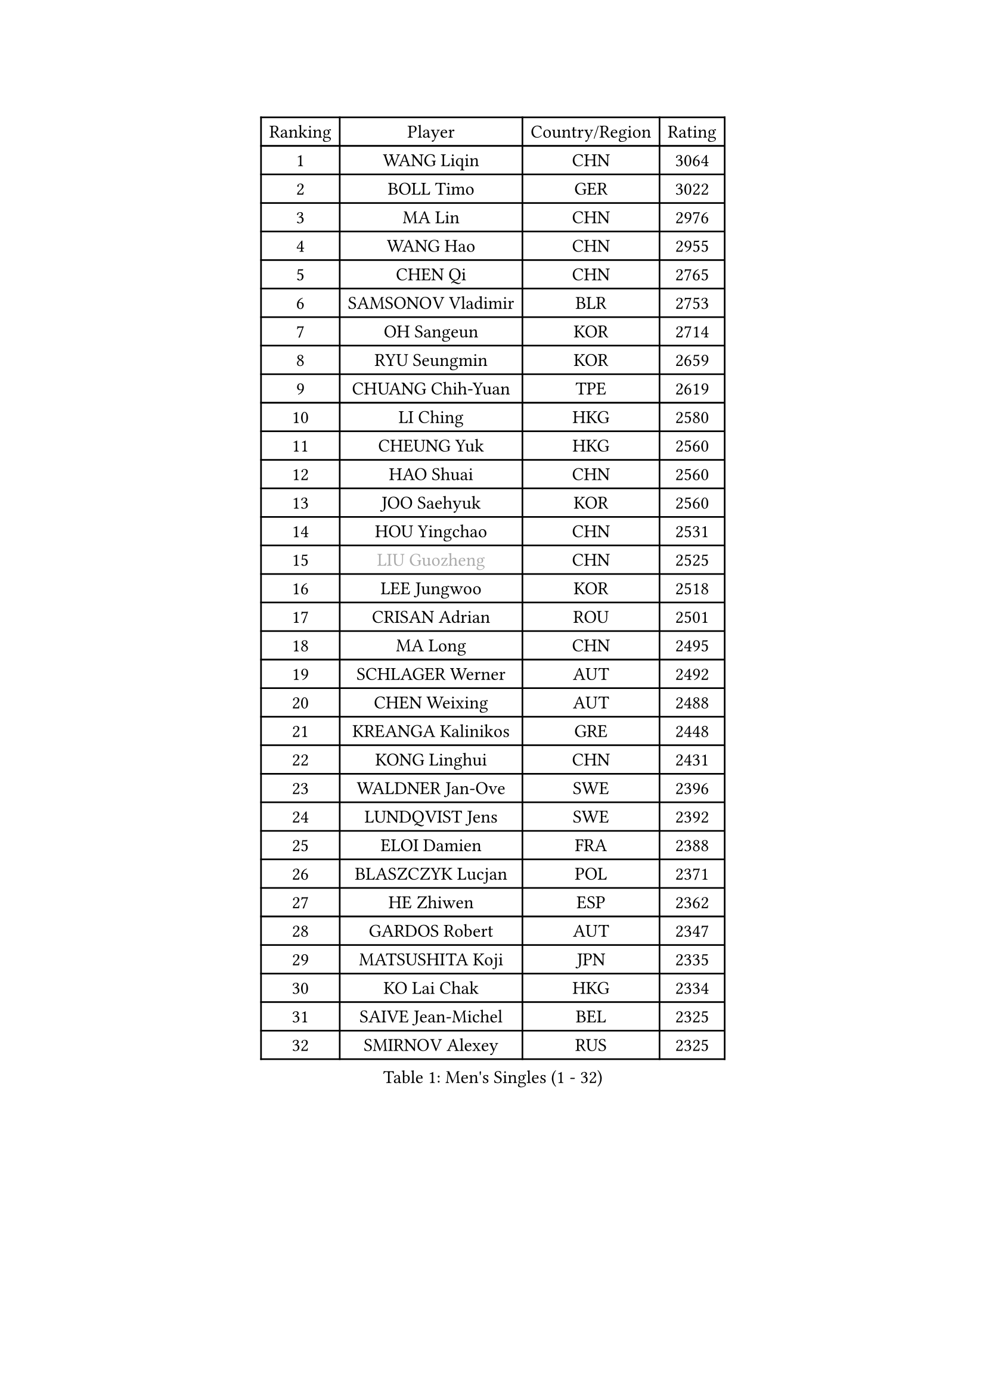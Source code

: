 
#set text(font: ("Courier New", "NSimSun"))
#figure(
  caption: "Men's Singles (1 - 32)",
    table(
      columns: 4,
      [Ranking], [Player], [Country/Region], [Rating],
      [1], [WANG Liqin], [CHN], [3064],
      [2], [BOLL Timo], [GER], [3022],
      [3], [MA Lin], [CHN], [2976],
      [4], [WANG Hao], [CHN], [2955],
      [5], [CHEN Qi], [CHN], [2765],
      [6], [SAMSONOV Vladimir], [BLR], [2753],
      [7], [OH Sangeun], [KOR], [2714],
      [8], [RYU Seungmin], [KOR], [2659],
      [9], [CHUANG Chih-Yuan], [TPE], [2619],
      [10], [LI Ching], [HKG], [2580],
      [11], [CHEUNG Yuk], [HKG], [2560],
      [12], [HAO Shuai], [CHN], [2560],
      [13], [JOO Saehyuk], [KOR], [2560],
      [14], [HOU Yingchao], [CHN], [2531],
      [15], [#text(gray, "LIU Guozheng")], [CHN], [2525],
      [16], [LEE Jungwoo], [KOR], [2518],
      [17], [CRISAN Adrian], [ROU], [2501],
      [18], [MA Long], [CHN], [2495],
      [19], [SCHLAGER Werner], [AUT], [2492],
      [20], [CHEN Weixing], [AUT], [2488],
      [21], [KREANGA Kalinikos], [GRE], [2448],
      [22], [KONG Linghui], [CHN], [2431],
      [23], [WALDNER Jan-Ove], [SWE], [2396],
      [24], [LUNDQVIST Jens], [SWE], [2392],
      [25], [ELOI Damien], [FRA], [2388],
      [26], [BLASZCZYK Lucjan], [POL], [2371],
      [27], [HE Zhiwen], [ESP], [2362],
      [28], [GARDOS Robert], [AUT], [2347],
      [29], [MATSUSHITA Koji], [JPN], [2335],
      [30], [KO Lai Chak], [HKG], [2334],
      [31], [SAIVE Jean-Michel], [BEL], [2325],
      [32], [SMIRNOV Alexey], [RUS], [2325],
    )
  )#pagebreak()

#set text(font: ("Courier New", "NSimSun"))
#figure(
  caption: "Men's Singles (33 - 64)",
    table(
      columns: 4,
      [Ranking], [Player], [Country/Region], [Rating],
      [33], [YANG Zi], [SGP], [2321],
      [34], [MIZUTANI Jun], [JPN], [2310],
      [35], [CHILA Patrick], [FRA], [2309],
      [36], [KORBEL Petr], [CZE], [2306],
      [37], [LIN Ju], [DOM], [2300],
      [38], [YOON Jaeyoung], [KOR], [2297],
      [39], [YANG Min], [ITA], [2295],
      [40], [MAZE Michael], [DEN], [2294],
      [41], [SAIVE Philippe], [BEL], [2287],
      [42], [KARAKASEVIC Aleksandar], [SRB], [2270],
      [43], [ZHANG Chao], [CHN], [2263],
      [44], [QIU Yike], [CHN], [2260],
      [45], [LIM Jaehyun], [KOR], [2257],
      [46], [KUZMIN Fedor], [RUS], [2255],
      [47], [KEEN Trinko], [NED], [2250],
      [48], [FENG Zhe], [BUL], [2238],
      [49], [SUSS Christian], [GER], [2235],
      [50], [LEE Jinkwon], [KOR], [2234],
      [51], [CHANG Yen-Shu], [TPE], [2231],
      [52], [STEGER Bastian], [GER], [2226],
      [53], [PRIMORAC Zoran], [CRO], [2217],
      [54], [PERSSON Jorgen], [SWE], [2210],
      [55], [CHIANG Hung-Chieh], [TPE], [2197],
      [56], [CHTCHETININE Evgueni], [BLR], [2190],
      [57], [BENTSEN Allan], [DEN], [2188],
      [58], [WANG Zengyi], [POL], [2185],
      [59], [GIONIS Panagiotis], [GRE], [2180],
      [60], [SHMYREV Maxim], [RUS], [2179],
      [61], [PISTEJ Lubomir], [SVK], [2173],
      [62], [GRUJIC Slobodan], [SRB], [2170],
      [63], [TOKIC Bojan], [SLO], [2166],
      [64], [CHO Eonrae], [KOR], [2165],
    )
  )#pagebreak()

#set text(font: ("Courier New", "NSimSun"))
#figure(
  caption: "Men's Singles (65 - 96)",
    table(
      columns: 4,
      [Ranking], [Player], [Country/Region], [Rating],
      [65], [ROSSKOPF Jorg], [GER], [2161],
      [66], [MONDELLO Massimiliano], [ITA], [2157],
      [67], [KIM Hyok Bong], [PRK], [2152],
      [68], [FRANZ Peter], [GER], [2150],
      [69], [#text(gray, "KARLSSON Peter")], [SWE], [2150],
      [70], [MAZUNOV Dmitry], [RUS], [2148],
      [71], [#text(gray, "JIANG Weizhong")], [CRO], [2146],
      [72], [CHIANG Peng-Lung], [TPE], [2141],
      [73], [ZHANG Wilson], [CAN], [2134],
      [74], [YOSHIDA Kaii], [JPN], [2127],
      [75], [RI Chol Guk], [PRK], [2127],
      [76], [#text(gray, "ZHOU Bin")], [CHN], [2126],
      [77], [OLEJNIK Martin], [CZE], [2124],
      [78], [MA Wenge], [CHN], [2122],
      [79], [MONTEIRO Thiago], [BRA], [2119],
      [80], [LEGOUT Christophe], [FRA], [2118],
      [81], [DIDUKH Oleksandr], [UKR], [2108],
      [82], [FEJER-KONNERTH Zoltan], [GER], [2105],
      [83], [KIM Junghoon], [KOR], [2099],
      [84], [TORIOLA Segun], [NGR], [2099],
      [85], [KLASEK Marek], [CZE], [2085],
      [86], [MATSUMOTO Cazuo], [BRA], [2085],
      [87], [GORAK Daniel], [POL], [2082],
      [88], [MONRAD Martin], [DEN], [2080],
      [89], [SEREDA Peter], [SVK], [2080],
      [90], [FILIMON Andrei], [ROU], [2073],
      [91], [GAO Ning], [SGP], [2071],
      [92], [TAN Ruiwu], [CRO], [2069],
      [93], [PLACHY Josef], [CZE], [2064],
      [94], [KISHIKAWA Seiya], [JPN], [2063],
      [95], [BOBOCICA Mihai], [ITA], [2060],
      [96], [HEISTER Danny], [NED], [2060],
    )
  )#pagebreak()

#set text(font: ("Courier New", "NSimSun"))
#figure(
  caption: "Men's Singles (97 - 128)",
    table(
      columns: 4,
      [Ranking], [Player], [Country/Region], [Rating],
      [97], [ACHANTA Sharath Kamal], [IND], [2057],
      [98], [APOLONIA Tiago], [POR], [2044],
      [99], [HAKANSSON Fredrik], [SWE], [2041],
      [100], [HIELSCHER Lars], [GER], [2041],
      [101], [TANG Peng], [HKG], [2032],
      [102], [RUMGAY Gavin], [SCO], [2028],
      [103], [ANDRIANOV Sergei], [RUS], [2026],
      [104], [MOLDOVAN Istvan], [NOR], [2025],
      [105], [KUSINSKI Marcin], [POL], [2024],
      [106], [HENZELL William], [AUS], [2024],
      [107], [LEUNG Chu Yan], [HKG], [2021],
      [108], [OVTCHAROV Dimitrij], [GER], [2021],
      [109], [JIANG Tianyi], [HKG], [2005],
      [110], [MONTEIRO Joao], [POR], [2005],
      [111], [KEINATH Thomas], [SVK], [2004],
      [112], [ZWICKL Daniel], [HUN], [2004],
      [113], [SVENSSON Robert], [SWE], [2001],
      [114], [MACHADO Carlos], [ESP], [1995],
      [115], [PAZSY Ferenc], [HUN], [1992],
      [116], [LIU Song], [ARG], [1988],
      [117], [WOSIK Torben], [GER], [1986],
      [118], [VYBORNY Richard], [CZE], [1970],
      [119], [TSUBOI Gustavo], [BRA], [1968],
      [120], [LASHIN El-Sayed], [EGY], [1966],
      [121], [WU Chih-Chi], [TPE], [1964],
      [122], [PAVELKA Tomas], [CZE], [1956],
      [123], [LI Ping], [QAT], [1952],
      [124], [DURAN Marc], [ESP], [1950],
      [125], [CARNEROS Alfredo], [ESP], [1950],
      [126], [CHOI Hyunjin], [KOR], [1946],
      [127], [JOVER Sebastien], [FRA], [1944],
      [128], [KATKOV Ivan], [UKR], [1943],
    )
  )